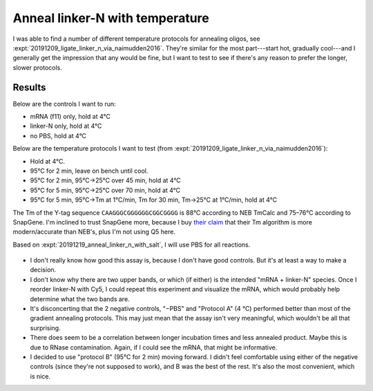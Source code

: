 ********************************
Anneal linker-N with temperature
********************************

I was able to find a number of different temperature protocols for annealing 
oligos, see :expt:`20191209_ligate_linker_n_via_naimudden2016`.  They're 
similar for the most part---start hot, gradually cool---and I generally get the 
impression that any would be fine, but I want to test to see if there's any 
reason to prefer the longer, slower protocols.

Results
=======
Below are the controls I want to run:

- mRNA (f11) only, hold at 4°C
- linker-N only, hold at 4°C
- no PBS, hold at 4°C

Below are the temperature protocols I want to test (from
:expt:`20191209_ligate_linker_n_via_naimudden2016`):

- Hold at 4°C.
- 95°C for 2 min, leave on bench until cool.
- 95°C for 2 min, 95°C→25°C over 45 min, hold at 4°C
- 95°C for 5 min, 95°C→25°C over 70 min, hold at 4°C
- 95°C for 5 min, 95°C→Tm at 1°C/min, Tm for 30 min, Tm→25°C at 1°C/min, hold 
  at 4°C

The Tm of the Y-tag sequence ``CAAGGGCGGGGGGCGGCGGGG`` is 88°C according to NEB 
TmCalc and 75–76°C according to SnapGene.  I'm inclined to trust SnapGene more, 
because I buy `their claim <https://www.snapgene.com/support/faq/>`_ that their 
Tm algorithm is more modern/accurate than NEB's, plus I'm not using Q5 here.

Based on :expt:`20191219_anneal_linker_n_with_salt`, I will use PBS for all 
reactions.

.. protocol::

   See binder, 2020/01/30.  By mistake I added 0.4 µL too much water to each 
   reaction (4.4 µL total), so everything is a bit too dilute.

.. figure:: 20200130_compare_gradient_annealing_10.svg

.. datatable:: compare_gradient_annealing.xlsx

   "High Band" and "Low Band" refer to the two highest bands in the above gel.  
   The saturated lower band is not considered.  The "intensity 10" image was 
   used for the analysis.

- I don't really know how good this assay is, because I don't have good 
  controls.  But it's at least a way to make a decision.

- I don't know why there are two upper bands, or which (if either) is the 
  intended "mRNA + linker-N" species.  Once I reorder linker-N with Cy5, I 
  could repeat this experiment and visualize the mRNA, which would probably 
  help determine what the two bands are.

- It's disconcerting that the 2 negative controls, "−PBS" and "Protocol A" (4 
  °C) performed better than most of the gradient annealing protocols.  This may 
  just mean that the assay isn't very meaningful, which wouldn't be all that 
  surprising.

- There does seem to be a correlation between longer incubation times and less 
  annealed product.  Maybe this is due to RNase contamination.  Again, if I 
  could see the mRNA, that might be informative.

- I decided to use "protocol B" (95°C for 2 min) moving forward.  I didn't feel 
  comfortable using either of the negative controls (since they're not supposed 
  to work), and B was the best of the rest.  It's also the most convenient, 
  which is nice.

